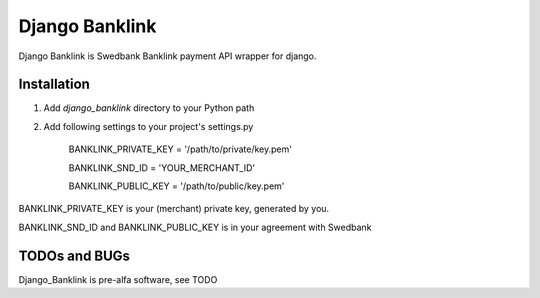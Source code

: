 ===============
Django Banklink
===============

Django Banklink is Swedbank Banklink payment API wrapper for django.

Installation
============

#. Add `django_banklink` directory to your Python path 
#. Add following settings to your project's settings.py

    BANKLINK_PRIVATE_KEY = '/path/to/private/key.pem'

    BANKLINK_SND_ID = 'YOUR_MERCHANT_ID'

    BANKLINK_PUBLIC_KEY = '/path/to/public/key.pem'

BANKLINK_PRIVATE_KEY is your (merchant) private key, generated by you.

BANKLINK_SND_ID and BANKLINK_PUBLIC_KEY is in your agreement with Swedbank

TODOs and BUGs
==============
Django_Banklink is pre-alfa software, see TODO 
